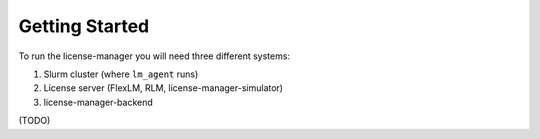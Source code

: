 Getting Started
================

To run the license-manager you will need three different systems:

1) Slurm cluster (where ``lm_agent`` runs)
2) License server (FlexLM, RLM, license-manager-simulator)
3) license-manager-backend

(TODO)
